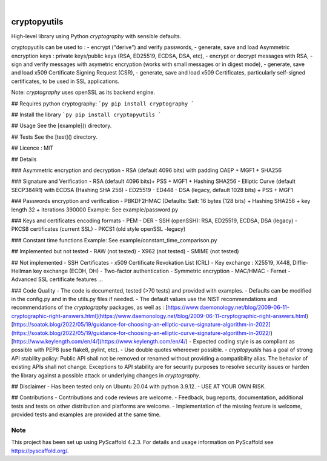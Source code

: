 .. image:: https://img.shields.io/badge/-PyScaffold-005CA0?logo=pyscaffold
    :alt: Project generated with PyScaffold
    :target: https://pyscaffold.org/

.. image:: https://img.shields.io/badge/code%20style-black-000000.svg
    :target: https://github.com/psf/black



|

=============
cryptopyutils
=============


High-level library using Python `cryptography` with sensible defaults.

cryptopyutils can be used to :
- encrypt ("derive") and verify passwords,
- generate, save and load Asymmetric encryption keys : private keys/public keys (RSA, ED25519, ECDSA, DSA, etc),
- encrypt or decrypt messages with RSA,
- sign and verify messages with asymetric encryption (works with small messages or in digest mode),
- generate, save and load x509 Certificate Signing Request (CSR),
- generate, save and load x509 Certificates, particularly self-signed certificates, to be used in SSL applications.

Note: `cryptography` uses openSSL as its backend engine.

## Requires python cryptography:
```py
pip install cryptography
```

## Install the library
```py
pip install cryptopyutils
```

## Usage
See the [example]() directory.

## Tests
See the [test]() directory.

## Licence : MIT

## Details

### Asymmetric encryption and decryption
- RSA (default 4096 bits) with padding OAEP + MGF1 + SHA256

### Signature and Verification
- RSA (default 4096 bits)+ PSS + MGF1 + Hashing SHA256
- Elliptic Curve (default SECP384R1) with ECDSA (Hashing SHA 256)
- ED25519
- ED448
- DSA (legacy, default 1028 bits) + PSS + MGF1

### Passwords encryption and verification
- PBKDF2HMAC (Defaults: Salt: 16 bytes (128 bits) + Hashing SHA256 + key length 32 + iterations 390000
Example: See example/password.py

### Keys and certificates encoding formats
- PEM
- DER
- SSH (openSSH): RSA, ED25519, ECDSA, DSA (legacy)
- PKCS8 certificates (current SSL)
- PKCS1 (old style openSSL -legacy)

### Constant time functions
Example: See example/constant_time_comparison.py

## Implemented but not tested
- RAW (not tested)
- X962 (not tested)
- SMIME (not tested)

## Not implemented
- SSH Certificates
- x509 Certificate Revokation List (CRL)
- Key exchange : X25519, X448, Diffie-Hellman key exchange (ECDH, DH)
- Two-factor authentication
- Symmetric encryption
- MAC/HMAC
- Fernet
- Advanced SSL certificate features
...

### Code Quality
- The code is documented, tested (>70 tests) and provided with examples.
- Defaults can be modified in the config.py and in the utils.py files if needed.
- The default values use the NIST recommendations and recommendations of the `cryptography` packages, as well as :
[https://www.daemonology.net/blog/2009-06-11-cryptographic-right-answers.html](https://www.daemonology.net/blog/2009-06-11-cryptographic-right-answers.html)
[https://soatok.blog/2022/05/19/guidance-for-choosing-an-elliptic-curve-signature-algorithm-in-2022](https://soatok.blog/2022/05/19/guidance-for-choosing-an-elliptic-curve-signature-algorithm-in-2022/)
[https://www.keylength.com/en/4/](https://www.keylength.com/en/4/)
- Expected coding style is as compliant as possible with PEP8 (use flake8, pylint, etc).
- Use double quotes whereever possible.
- `cryptopyutils` has a goal of strong API stability policy: Public API shall not be removed or renamed without providing a compatibility alias. The behavior of existing APIs shall not change. Exceptions to API stability are for security purposes to resolve security issues or harden the library against a possible attack or underlying changes in `cryptography`.

## Disclaimer
- Has been tested only on Ubuntu 20.04 with python 3.9.12.
- USE AT YOUR OWN RISK.

## Contributions
- Contributions and code reviews are welcome.
- Feedback, bug reports, documentation, additional tests and tests on other distribution and platforms are welcome.
- Implementation of the missing feature is welcome, provided tests and examples are provided at the same time.

.. _pyscaffold-notes:

Note
====

This project has been set up using PyScaffold 4.2.3. For details and usage
information on PyScaffold see https://pyscaffold.org/.
